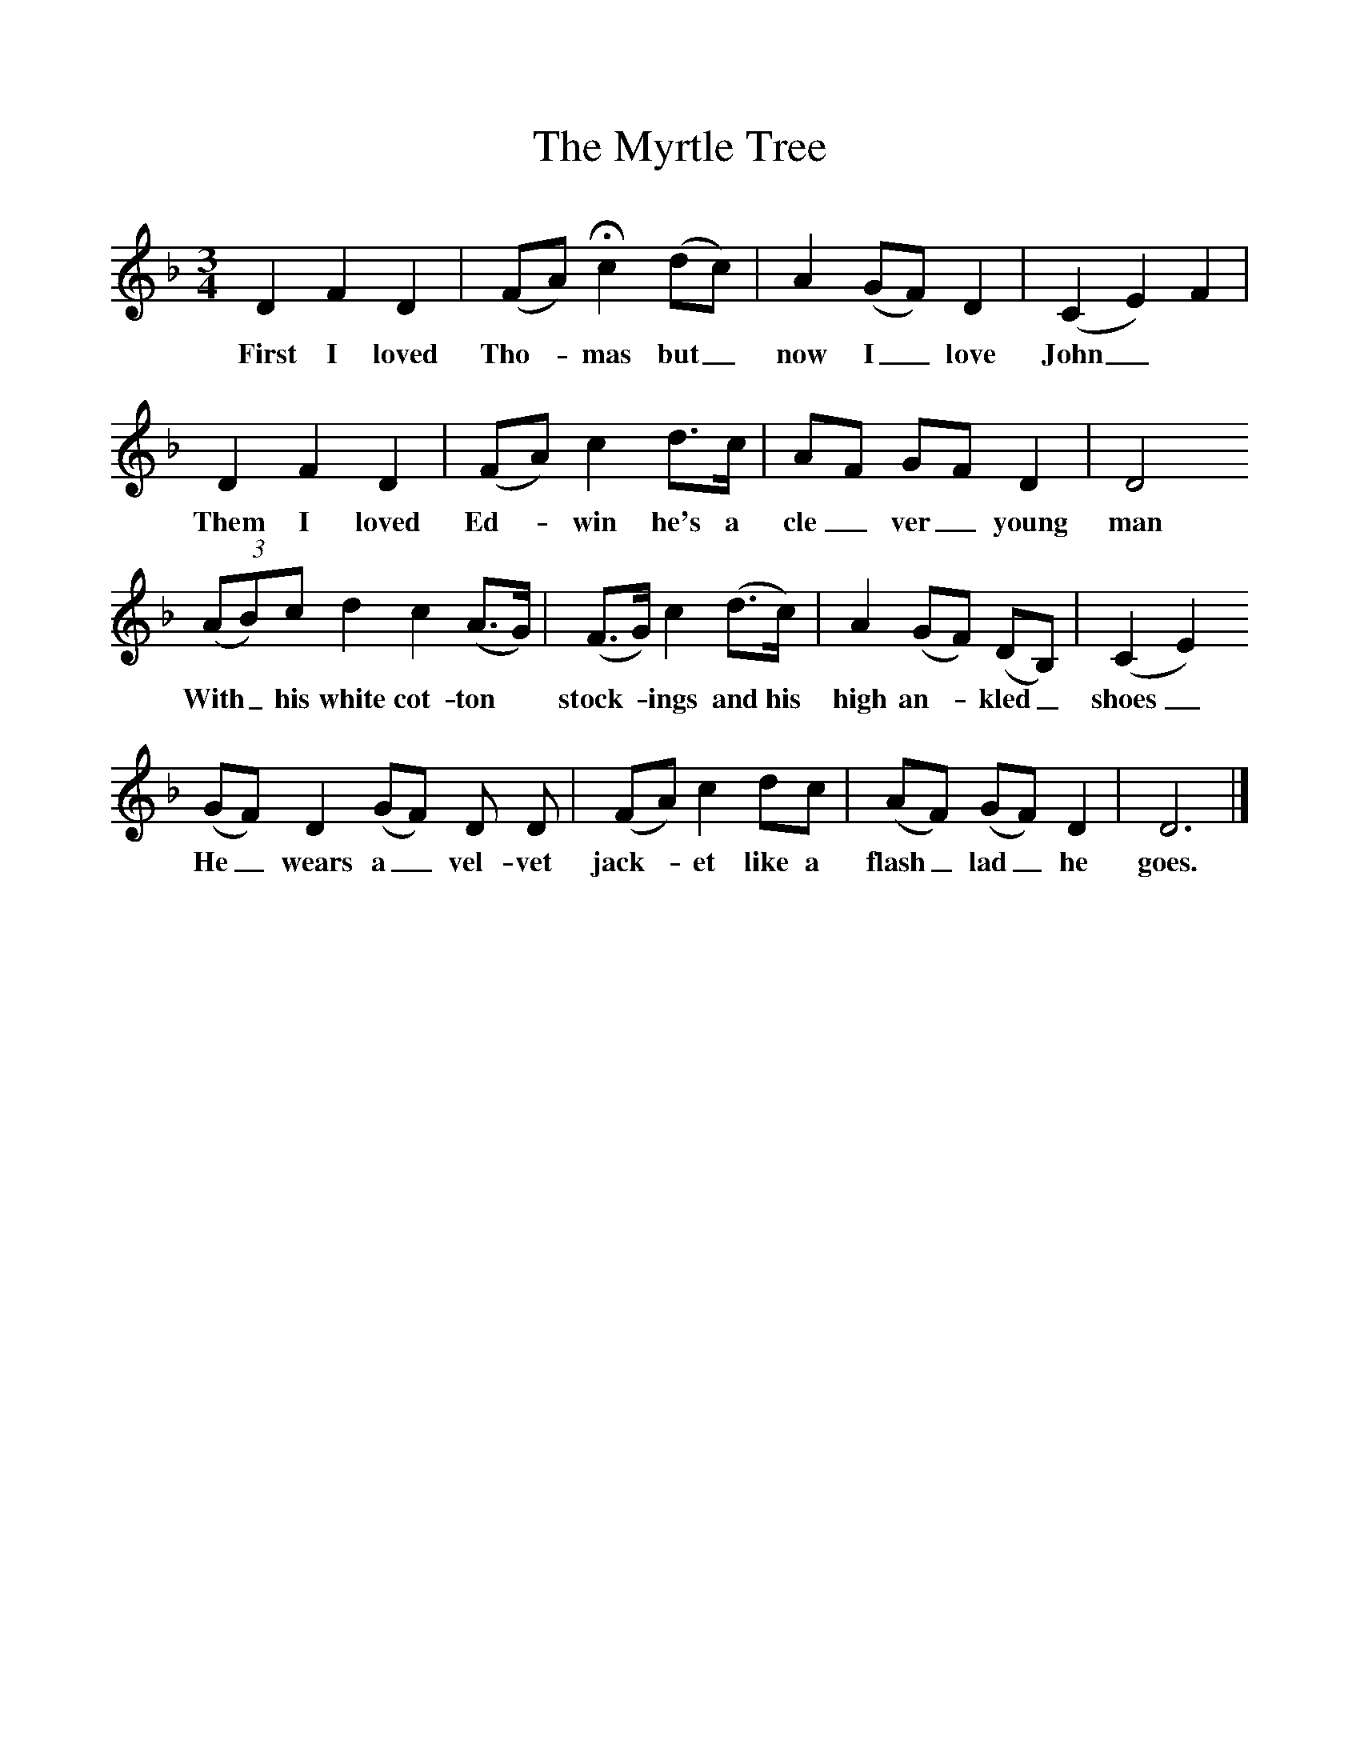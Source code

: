 %%scale 1
X:1     %Music
T:The Myrtle Tree
F:http://www.folkinfo.org/songs
B:Palmer, Roy, Bushes and Briars, LLanerch, 1999
Z:Vaughan Williams
S:Ellen Powell, Westhorpe, Near Weobley, Hertfordshire in 1909
M:3/4     %Meter
L:1/8     %
K:Dm
D2 F2 D2 |(FA) Hc2(dc) |A2 (GF) D2 |(C2E2) F2 |
w:First I loved Tho-*mas but_ now I_ love John _ *
D2 F2 D2 |(FA) c2 d3/2c/ |AF GF D2 |D4
w:Them I loved Ed-*win he's a cle_ ver_ young man 
 (3(AB)c d2 c2 (A3/2G/) |(F3/2G/) c2 (d3/2c/) |A2 (GF) (DB,) |(C2E2)
w:With_ his white cot-ton* stock-*ings and his high an-* kled_ shoes_ 
(GF) D2 (GF) D D |(FA) c2 dc |(AF) (GF) D2 |D6 |]
w:He_ wears a_ vel-vet jack-*et like a flash_ lad_ he goes. 